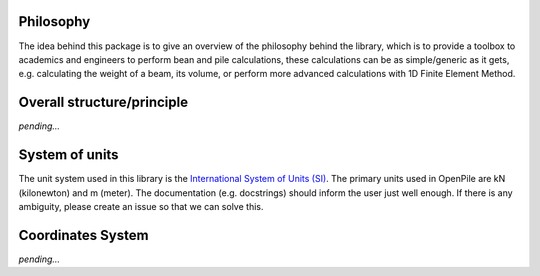 
Philosophy
==========

The idea behind this package is to give an overview of the philosophy behind the library, which is to provide a toolbox to academics and engineers to perform bean and pile calculations, these calculations can be as simple/generic as it gets, e.g. calculating the weight of a beam, its volume, or perform more advanced calculations with 1D Finite Element Method.

Overall structure/principle
===========================

*pending...*

.. show a plot of the beam/pile 

.. ref to objects in API.


System of units
===============

The unit system used in this library is the `International System of Units (SI) <https://en.wikipedia.org/wiki/International_System_of_Units>`_. 
The primary units used in OpenPile are kN (kilonewton) and m (meter). 
The documentation (e.g. docstrings) should inform the user just well enough. If there is any ambiguity, 
please create an issue so that we can solve this.


Coordinates System
==================

*pending...* 


